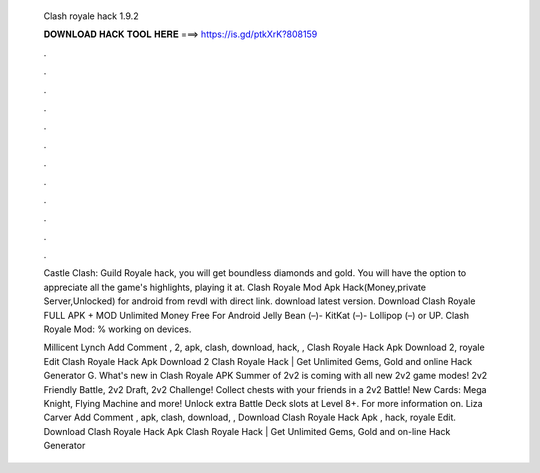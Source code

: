   Clash royale hack 1.9.2
  
  
  
  𝐃𝐎𝐖𝐍𝐋𝐎𝐀𝐃 𝐇𝐀𝐂𝐊 𝐓𝐎𝐎𝐋 𝐇𝐄𝐑𝐄 ===> https://is.gd/ptkXrK?808159
  
  
  
  .
  
  
  
  .
  
  
  
  .
  
  
  
  .
  
  
  
  .
  
  
  
  .
  
  
  
  .
  
  
  
  .
  
  
  
  .
  
  
  
  .
  
  
  
  .
  
  
  
  .
  
  Castle Clash: Guild Royale hack, you will get boundless diamonds and gold. You will have the option to appreciate all the game's highlights, playing it at. Clash Royale Mod Apk Hack(Money,private Server,Unlocked) for android from revdl with direct link. download latest version. Download Clash Royale FULL APK + MOD Unlimited Money Free For Android Jelly Bean (–)- KitKat (–)- Lollipop (–) or UP. Clash Royale Mod: % working on devices.
  
  Millicent Lynch Add Comment , 2, apk, clash, download, hack, ,  Clash Royale Hack Apk Download 2, royale Edit  Clash Royale Hack Apk Download 2 Clаѕh Rоуаlе Hасk | Gеt Unlіmіtеd Gеmѕ, Gоld аnd оnlіnе Hасk Gеnеrаtоr G. What's new in Clash Royale APK Summer of 2v2 is coming with all new 2v2 game modes! 2v2 Friendly Battle, 2v2 Draft, 2v2 Challenge! Collect chests with your friends in a 2v2 Battle! New Cards: Mega Knight, Flying Machine and more! Unlock extra Battle Deck slots at Level 8+. For more information on. Liza Carver Add Comment , apk, clash, download, ,  Download Clash Royale Hack Apk , hack, royale Edit.  Download Clash Royale Hack Apk Clаѕh Rоуаlе Hасk | Gеt Unlіmіtеd Gеmѕ, Gоld аnd оn-lіnе Hасk Gеnеrаtоr 
